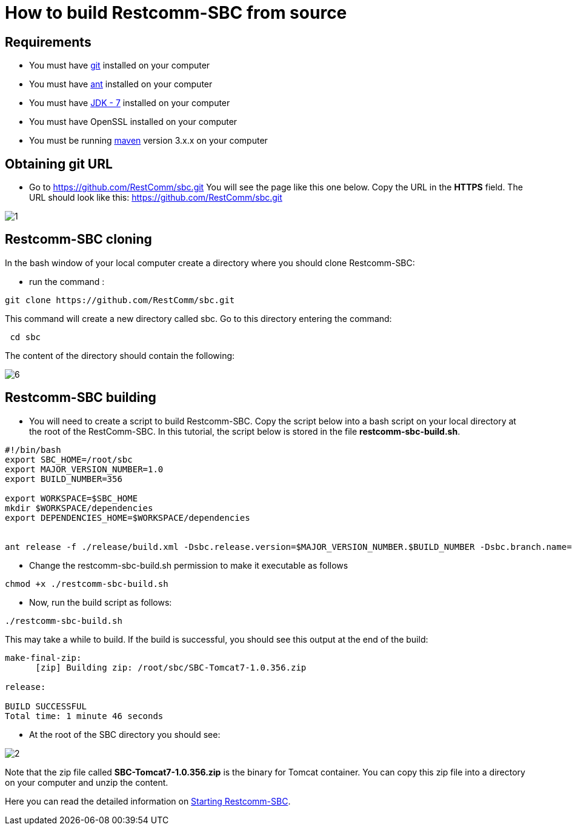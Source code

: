 [[build-from-source]]
= How to build Restcomm-SBC from source

== Requirements

* You must have link:https://git-scm.com/book/en/v2/Getting-Started-Installing-Git[git] installed on your computer
* You must have link:http://ant.apache.org/manual/install.html[ant] installed on your computer
* You must have link:http://www.oracle.com/technetwork/java/javase/downloads/jdk7-downloads-1880260.html[JDK - 7] installed on your computer
* You must have OpenSSL installed on your computer
* You must be running link:https://maven.apache.org/download.cgi[maven] version 3.x.x on your computer

== Obtaining git URL

* Go to  https://github.com/RestComm/sbc.git
You will see the page like this one below. Copy the URL in the *HTTPS* field.
The URL should look like this: https://github.com/RestComm/sbc.git

image::images/1.png[]

== Restcomm-SBC cloning

In the bash window of your local computer create a directory where you should clone Restcomm-SBC:

* run the command :

[source,bash]
----
git clone https://github.com/RestComm/sbc.git
----
This command will create a new directory called sbc. Go to this directory entering the command:

[source,bash]
----
 cd sbc
----

The content of the directory should contain the following:

image::images/6.png[]

== Restcomm-SBC building

* You will need to create a script to build Restcomm-SBC.
Copy the script below into a bash script on your local directory at the root of the RestComm-SBC.
In this tutorial, the script below is stored in the file *restcomm-sbc-build.sh*.

[source,bash]
----
#!/bin/bash
export SBC_HOME=/root/sbc
export MAJOR_VERSION_NUMBER=1.0
export BUILD_NUMBER=356

export WORKSPACE=$SBC_HOME
mkdir $WORKSPACE/dependencies
export DEPENDENCIES_HOME=$WORKSPACE/dependencies


ant release -f ./release/build.xml -Dsbc.release.version=$MAJOR_VERSION_NUMBER.$BUILD_NUMBER -Dsbc.branch.name=sbc-release-$MAJOR_VERSION_NUMBER.$BUILD_NUMBER -Dcheckout.sbc.dir=$SBC_HOME -Dworkspace.sbc.dir=$SBC_HOME -Dcheckout.dir=$DEPENDENCIES_HOME

----

* Change the restcomm-sbc-build.sh permission to make it executable as follows

[source,bash]
----
chmod +x ./restcomm-sbc-build.sh
----

* Now, run the build script as follows:
[source,bash]
----
./restcomm-sbc-build.sh
----

This may take a while to build. If the build is successful, you should see this output at the end of the build:

[source,bash]
----

make-final-zip:
      [zip] Building zip: /root/sbc/SBC-Tomcat7-1.0.356.zip

release:

BUILD SUCCESSFUL
Total time: 1 minute 46 seconds

----
* At the root of the SBC directory you should see:


image::images/2.png[]


Note that the zip file called *SBC-Tomcat7-1.0.356.zip* is the binary for Tomcat container.
You can copy this zip file into a directory on your computer and unzip the content.

Here you can read the detailed information on <<Starting   SBC.adoc#configure-restcomm-iP-information-and-text-to-speech,Starting Restcomm-SBC>>.
